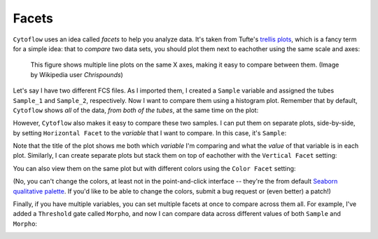 .. _user_facets:

Facets
======

``Cytoflow`` uses an idea called *facets* to help you analyze data. It's taken from
Tufte's `trellis plots <https://en.wikipedia.org/wiki/Small_multiple>`_, which
is a fancy term for a simple idea: that to *compare* two data sets, you should
plot them next to eachother using the same scale and axes:

.. figure:: images/Smallmult.png
   :alt: A figure showing multiple line plots on the same axes
   
   This figure shows multiple line plots on the same X axes, making 
   it easy to compare between them. (Image by Wikipedia user `Chrispounds`)
   
Let's say I have two different FCS files. As I imported them, I created a ``Sample``
variable and assigned the tubes ``Sample_1`` and ``Sample_2``, respectively. Now I 
want to compare them using a histogram plot. Remember that by default, ``Cytoflow``
shows *all* of the data, *from both of the tubes*, at the same time on the plot:

.. image:: images/facets1.png

However, ``Cytoflow`` also makes it easy to compare these two samples. I can put 
them on separate plots, side-by-side, by setting ``Horizontal Facet`` to the 
*variable* that I want to compare. In this case, it's ``Sample``:

.. image:: images/facets2.png

Note that the title of the plot shows me both which *variable* I'm comparing and
what the *value* of that variable is in each plot.  Similarly, I can create
separate plots but stack them on top of eachother with the ``Vertical Facet``
setting:

.. image:: images/facets3.png

You can also view them on the same plot but with different colors using
the ``Color Facet`` setting:

.. image:: images/facets4.png

(No, you can't change the colors, at least not in the point-and-click interface -- 
they're the from default 
`Seaborn qualitative palette <https://seaborn.pydata.org/tutorial/color_palettes.html#qualitative-color-palettes>`_. 
If you'd like to be able to change the colors, submit a bug request or (even better) a patch!)

Finally, if you have multiple variables, you can set multiple facets at once to
compare across them all. For example, I've added a ``Threshold`` gate called
``Morpho``, and now I can compare data across different values of both ``Sample``
and ``Morpho``:

.. image:: images/facets5.png
